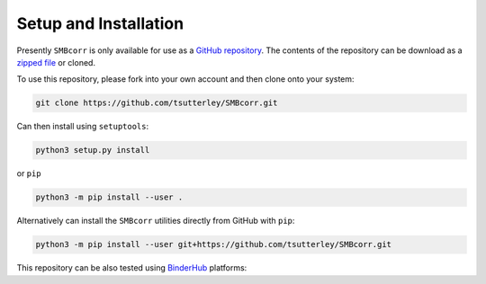 ======================
Setup and Installation
======================

Presently ``SMBcorr`` is only available for use as a
`GitHub repository <https://github.com/tsutterley/SMBcorr>`_.
The contents of the repository can be download as a
`zipped file <https://github.com/tsutterley/SMBcorr/archive/main.zip>`_  or cloned.

To use this repository, please fork into your own account and then clone onto your system:

.. code-block:: bash

    git clone https://github.com/tsutterley/SMBcorr.git

Can then install using ``setuptools``:

.. code-block:: bash

    python3 setup.py install

or ``pip``

.. code-block:: bash

    python3 -m pip install --user .

Alternatively can install the ``SMBcorr`` utilities directly from GitHub with ``pip``:

.. code-block:: bash

    python3 -m pip install --user git+https://github.com/tsutterley/SMBcorr.git

| This repository can be also tested using `BinderHub <https://github.com/jupyterhub/binderhub>`_ platforms:
| |Binder| |Pangeo|

.. |Binder| image:: https://mybinder.org/badge_logo.svg
   :target: https://mybinder.org/v2/gh/tsutterley/SMBcorr/main

.. |Pangeo| image:: https://img.shields.io/static/v1.svg?logo=Jupyter&label=PangeoBinderAWS&message=us-west-2&color=orange
   :target: https://aws-uswest2-binder.pangeo.io/v2/gh/tsutterley/SMBcorr/main?urlpath=lab
